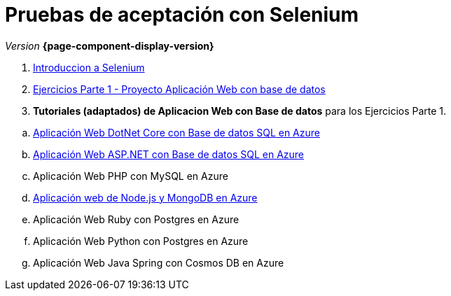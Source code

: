 
////
Nombre y título del trabajo
////
= Pruebas de aceptación con Selenium
:navtitle: Introducción
// Bloque para GitHub, para que al visualizar el .adoc encuentre las figuras.
ifdef::env-github[]
:imagesdir: ../images
:figure-caption: Figura
endif::[]

_Version_ *{page-component-display-version}*



. link:{sectionPath}/selenium-ide-intro.html[Introduccion a Selenium]

. link:{sectionPath}/selenium-ide-ejercicios-crud.html[Ejercicios Parte 1 - Proyecto Aplicación Web con base de datos]

. *Tutoriales (adaptados) de Aplicacion Web con Base de datos* para los Ejercicios Parte 1.

:section: tutorial-dotnetcore-sql
:sectionPath: modules/{section}/pages
[loweralpha]
.. link:{sectionPath}/tutorial-dotnetcore.html[Aplicación Web DotNet Core con Base de datos SQL en Azure]

[start=2]
:section: tutorial-aspnet-sql
:sectionPath: modules/{section}/pages
[loweralpha]
.. link:{sectionPath}/tutorial-aspnet.html[Aplicación Web ASP.NET con Base de datos SQL en Azure]
.. Aplicación Web PHP con MySQL en Azure

[start=4]
:section: tutorial-node-mongo
:sectionPath: modules/{section}/pages
.. link:{sectionPath}/tutorial-node-mongo.html[Aplicación web de Node.js y MongoDB en Azure]
.. Aplicación Web Ruby con Postgres en Azure
.. Aplicación Web Python con Postgres en Azure
.. Aplicación Web Java Spring con Cosmos DB en Azure

